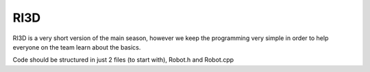 RI3D
=====

RI3D is a very short version of the main season, however we keep the programming very simple in order to help everyone 
on the team learn about the basics. 

Code should be structured in just 2 files (to start with), Robot.h and Robot.cpp
